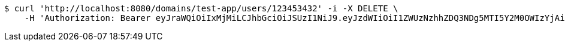 [source,bash]
----
$ curl 'http://localhost:8080/domains/test-app/users/123453432' -i -X DELETE \
    -H 'Authorization: Bearer eyJraWQiOiIxMjMiLCJhbGciOiJSUzI1NiJ9.eyJzdWIiOiI1ZWUzNzhhZDQ3NDg5MTI5Y2M0OWIzYjAiLCJyb2xlcyI6W10sImlzcyI6Im1tYWR1LmNvbSIsImdyb3VwcyI6W10sImF1dGhvcml0aWVzIjpbXSwiY2xpZW50X2lkIjoiMjJlNjViNzItOTIzNC00MjgxLTlkNzMtMzIzMDA4OWQ0OWE3IiwiZG9tYWluX2lkIjoiMCIsImF1ZCI6InRlc3QiLCJuYmYiOjE1OTQ0NDkzODAsInVzZXJfaWQiOiIxMTExMTExMTEiLCJzY29wZSI6ImEudGVzdC1hcHAudXNlci5kZWxldGUiLCJleHAiOjE1OTQ0NDkzODUsImlhdCI6MTU5NDQ0OTM4MCwianRpIjoiZjViZjc1YTYtMDRhMC00MmY3LWExZTAtNTgzZTI5Y2RlODZjIn0.UA-nFoDsrJRdzq3yfU0DrWc7WGr2i4ukIa5WWwScaGvHoG-TNrr58hSwpfmEREBjidtc5K80SJ-9If6gUOXxNKNXubDb_IJyW7hZk-_R2TRq4Z4TWYcGBIZpLUzSZJJfuXA__BsU-LQHSfFEBswbXcODQOeaQN-BegElWNIIFzRk_QXcx7txAihlMyQCP2kjE7sShgH0RwLVJ4KxhErraUotzKi255zXN48FOaxhKJzd9D53ne4IdDUnOW43u-VzJWoWYNK6O2Kg_Q6ciYeFpGtKiD-O6cCcEA3cOjVI14jSSqJoN9PzUYWV4fYF1yn4_OipIt2bmQMfwSQcE6e2qA'
----